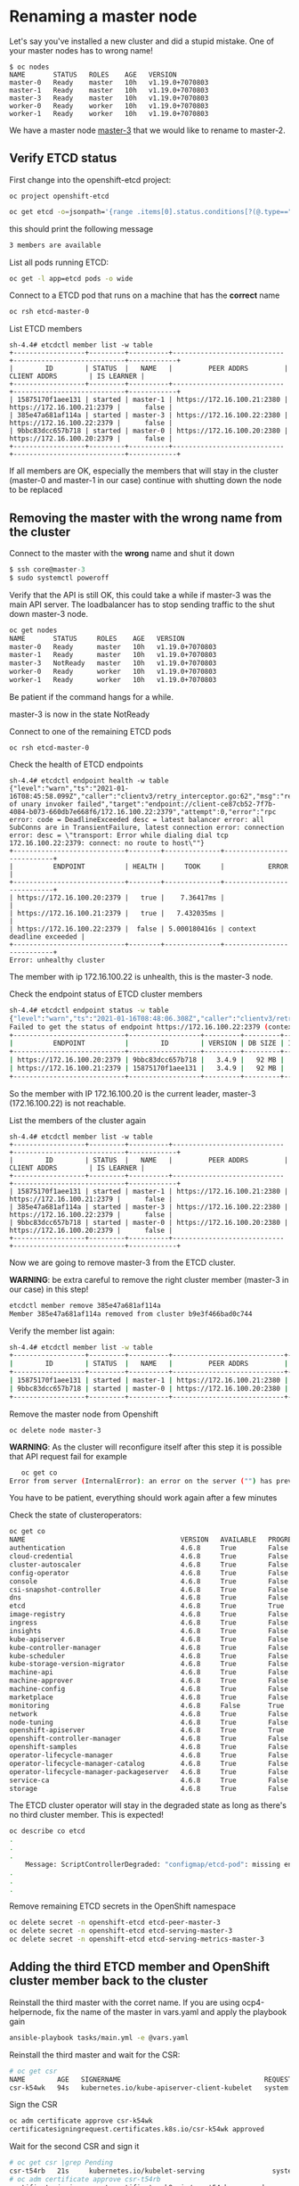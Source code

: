 * Renaming a master node

  Let's say you've installed a new cluster and did a stupid mistake. One of your master nodes has to wrong name!

  #+begin_src
$ oc nodes
NAME       STATUS   ROLES    AGE   VERSION
master-0   Ready    master   10h   v1.19.0+7070803
master-1   Ready    master   10h   v1.19.0+7070803
master-3   Ready    master   10h   v1.19.0+7070803
worker-0   Ready    worker   10h   v1.19.0+7070803
worker-1   Ready    worker   10h   v1.19.0+7070803
  #+end_src

  We have a master node _master-3_ that we would like to rename to master-2.

** Verify ETCD status

   First change into the openshift-etcd project:

     #+begin_src
oc project openshift-etcd
  #+end_src

   #+begin_src sh
oc get etcd -o=jsonpath='{range .items[0].status.conditions[?(@.type=="EtcdMembersAvailable")]}{.message}{"\n"}'
   #+end_src

   this should print the following message

   #+begin_src sh
3 members are available
   #+end_src

   List all pods running ETCD:

   #+begin_src sh
oc get -l app=etcd pods -o wide
   #+end_src

   Connect to a ETCD pod that runs on a machine that has the *correct* name

   #+begin_src sh
oc rsh etcd-master-0
   #+end_src

   List ETCD members

   #+begin_src
sh-4.4# etcdctl member list -w table
+------------------+---------+----------+----------------------------+----------------------------+------------+
|        ID        | STATUS  |   NAME   |         PEER ADDRS         |        CLIENT ADDRS        | IS LEARNER |
+------------------+---------+----------+----------------------------+----------------------------+------------+
| 15875170f1aee131 | started | master-1 | https://172.16.100.21:2380 | https://172.16.100.21:2379 |      false |
| 385e47a681af114a | started | master-3 | https://172.16.100.22:2380 | https://172.16.100.22:2379 |      false |
| 9bbc83dcc657b718 | started | master-0 | https://172.16.100.20:2380 | https://172.16.100.20:2379 |      false |
+------------------+---------+----------+----------------------------+----------------------------+------------+
   #+end_src

   If all members are OK, especially the members that will stay in the
   cluster (master-0 and master-1 in our case) continue with shutting
   down the node to be replaced

** Removing the master with the wrong name from the cluster

   Connect to the master with the *wrong* name and shut it down

   #+begin_src h
$ ssh core@master-3
$ sudo systemctl poweroff
   #+end_src

   Verify that the API is still OK, this could take a while if master-3 was the main API server. The loadbalancer has to stop sending
   traffic to the shut down master-3 node.

   #+begin_src sh
oc get nodes
NAME       STATUS     ROLES    AGE   VERSION
master-0   Ready      master   10h   v1.19.0+7070803
master-1   Ready      master   10h   v1.19.0+7070803
master-3   NotReady   master   10h   v1.19.0+7070803
worker-0   Ready      worker   10h   v1.19.0+7070803
worker-1   Ready      worker   10h   v1.19.0+7070803
   #+end_src

   Be patient if the command hangs for a while.

   master-3 is now in the state NotReady

   Connect to one of the remaining ETCD pods

   #+begin_src
oc rsh etcd-master-0
   #+end_src

   Check the health of ETCD endpoints

   #+begin_src
sh-4.4# etcdctl endpoint health -w table
{"level":"warn","ts":"2021-01-16T08:45:58.099Z","caller":"clientv3/retry_interceptor.go:62","msg":"retrying of unary invoker failed","target":"endpoint://client-ce87cb52-7f7b-4084-b073-660db7e668f6/172.16.100.22:2379","attempt":0,"error":"rpc error: code = DeadlineExceeded desc = latest balancer error: all SubConns are in TransientFailure, latest connection error: connection error: desc = \"transport: Error while dialing dial tcp 172.16.100.22:2379: connect: no route to host\""}
+----------------------------+--------+--------------+---------------------------+
|          ENDPOINT          | HEALTH |     TOOK     |           ERROR           |
+----------------------------+--------+--------------+---------------------------+
| https://172.16.100.20:2379 |   true |    7.36417ms |                           |
| https://172.16.100.21:2379 |   true |   7.432035ms |                           |
| https://172.16.100.22:2379 |  false | 5.000180416s | context deadline exceeded |
+----------------------------+--------+--------------+---------------------------+
Error: unhealthy cluster
   #+end_src

   The member with ip 172.16.100.22 is unhealth, this is the master-3 node.

   Check the endpoint status of ETCD cluster members

   #+begin_src sh
sh-4.4# etcdctl endpoint status -w table
{"level":"warn","ts":"2021-01-16T08:48:06.308Z","caller":"clientv3/retry_interceptor.go:62","msg":"retrying of unary invoker failed","target":"passthrough:///https://172.16.100.22:2379","attempt":0,"error":"rpc error: code = DeadlineExceeded desc = latest balancer error: connection error: desc = \"transport: Error while dialing dial tcp 172.16.100.22:2379: connect: no route to host\""}
Failed to get the status of endpoint https://172.16.100.22:2379 (context deadline exceeded)
+----------------------------+------------------+---------+---------+-----------+------------+-----------+------------+--------------------+--------+
|          ENDPOINT          |        ID        | VERSION | DB SIZE | IS LEADER | IS LEARNER | RAFT TERM | RAFT INDEX | RAFT APPLIED INDEX | ERRORS |
+----------------------------+------------------+---------+---------+-----------+------------+-----------+------------+--------------------+--------+
| https://172.16.100.20:2379 | 9bbc83dcc657b718 |   3.4.9 |   92 MB |      true |      false |        12 |     258518 |             258518 |        |
| https://172.16.100.21:2379 | 15875170f1aee131 |   3.4.9 |   92 MB |     false |      false |        12 |     258518 |             258518 |        |
+----------------------------+------------------+---------+---------+-----------+------------+-----------+------------+--------------------+--------+
   #+end_src

   So the member with IP 172.16.100.20 is the current leader, master-3 (172.16.100.22) is not reachable.

   List the members of the cluster again

      #+begin_src
sh-4.4# etcdctl member list -w table
+------------------+---------+----------+----------------------------+----------------------------+------------+
|        ID        | STATUS  |   NAME   |         PEER ADDRS         |        CLIENT ADDRS        | IS LEARNER |
+------------------+---------+----------+----------------------------+----------------------------+------------+
| 15875170f1aee131 | started | master-1 | https://172.16.100.21:2380 | https://172.16.100.21:2379 |      false |
| 385e47a681af114a | started | master-3 | https://172.16.100.22:2380 | https://172.16.100.22:2379 |      false |
| 9bbc83dcc657b718 | started | master-0 | https://172.16.100.20:2380 | https://172.16.100.20:2379 |      false |
+------------------+---------+----------+----------------------------+----------------------------+------------+
   #+end_src

   Now we are going to remove master-3 from the ETCD cluster.

   *WARNING*: be extra careful to remove the right cluster member (master-3 in our case) in this step!

   #+begin_src sh
etcdctl member remove 385e47a681af114a
Member 385e47a681af114a removed from cluster b9e3f466bad0c744
   #+end_src

   Verify the member list again:

   #+begin_src sh
sh-4.4# etcdctl member list -w table
+------------------+---------+----------+----------------------------+----------------------------+------------+
|        ID        | STATUS  |   NAME   |         PEER ADDRS         |        CLIENT ADDRS        | IS LEARNER |
+------------------+---------+----------+----------------------------+----------------------------+------------+
| 15875170f1aee131 | started | master-1 | https://172.16.100.21:2380 | https://172.16.100.21:2379 |      false |
| 9bbc83dcc657b718 | started | master-0 | https://172.16.100.20:2380 | https://172.16.100.20:2379 |      false |
+------------------+---------+----------+----------------------------+----------------------------+------------+
   #+end_src

   Remove the master node from Openshift

   #+begin_src
oc delete node master-3
   #+end_src

   *WARNING*: As the cluster will reconfigure itself after this step it is possible that API request fail for example
   #+begin_src sh
   oc get co
Error from server (InternalError): an error on the server ("") has prevented the request from succeeding (get clusteroperators.config.openshift.io)
   #+end_src

   You have to be patient, everything should work again after a few minutes

   Check the state of clusteroperators:

#+begin_src sh
oc get co
NAME                                       VERSION   AVAILABLE   PROGRESSING   DEGRADED   SINCE
authentication                             4.6.8     True        False         False      15m
cloud-credential                           4.6.8     True        False         False      10h
cluster-autoscaler                         4.6.8     True        False         False      10h
config-operator                            4.6.8     True        False         False      10h
console                                    4.6.8     True        False         False      9h
csi-snapshot-controller                    4.6.8     True        False         False      9h
dns                                        4.6.8     True        False         False      10h
etcd                                       4.6.8     True        True          False      10h
image-registry                             4.6.8     True        False         False      10h
ingress                                    4.6.8     True        False         False      10h
insights                                   4.6.8     True        False         False      10h
kube-apiserver                             4.6.8     True        False         False      10h
kube-controller-manager                    4.6.8     True        False         False      10h
kube-scheduler                             4.6.8     True        False         False      10h
kube-storage-version-migrator              4.6.8     True        False         False      9h
machine-api                                4.6.8     True        False         False      10h
machine-approver                           4.6.8     True        False         False      10h
machine-config                             4.6.8     True        False         False      2m34s
marketplace                                4.6.8     True        False         False      9h
monitoring                                 4.6.8     False       True          True       2m23s
network                                    4.6.8     True        False         False      10h
node-tuning                                4.6.8     True        False         False      10h
openshift-apiserver                        4.6.8     True        True          False      15m
openshift-controller-manager               4.6.8     True        False         False      10h
openshift-samples                          4.6.8     True        False         False      10h
operator-lifecycle-manager                 4.6.8     True        False         False      10h
operator-lifecycle-manager-catalog         4.6.8     True        False         False      10h
operator-lifecycle-manager-packageserver   4.6.8     True        False         False      9h
service-ca                                 4.6.8     True        False         False      10h
storage                                    4.6.8     True        False         False      10h
#+end_src

   The ETCD cluster operator will stay in the degraded state as long as there's no third cluster member. This is expected!

   #+begin_src sh
oc describe co etcd
.
.
.
    Message: ScriptControllerDegraded: "configmap/etcd-pod": missing env var values EnvVarControllerDegraded: at least three nodes are required to have a valid configuration
.
.
.
   #+end_src

   Remove remaining ETCD secrets in the OpenShift namespace

   #+begin_src sh
oc delete secret -n openshift-etcd etcd-peer-master-3
oc delete secret -n openshift-etcd etcd-serving-master-3
oc delete secret -n openshift-etcd etcd-serving-metrics-master-3
   #+end_src

** Adding the third ETCD member and OpenShift cluster member back to the cluster

   Reinstall the third master with the corret name. If you are using ocp4-helpernode, fix the name of the master in vars.yaml and apply the playbook gain

   #+begin_src sh
ansible-playbook tasks/main.yml -e @vars.yaml
   #+end_src

   Reinstall the third master and wait for the CSR:

   #+begin_src sh
# oc get csr
NAME        AGE   SIGNERNAME                                    REQUESTOR                                                                   CONDITION
csr-k54wk   94s   kubernetes.io/kube-apiserver-client-kubelet   system:serviceaccount:openshift-machine-config-operator:node-bootstrapper   Pending
   #+end_src

   Sign the CSR

   #+begin_src sh
oc adm certificate approve csr-k54wk
certificatesigningrequest.certificates.k8s.io/csr-k54wk approved
   #+end_src

   Wait for the second CSR and sign it

   #+begin_src sh
# oc get csr |grep Pending
csr-t54rb   21s     kubernetes.io/kubelet-serving                 system:node:master-2                                                        Pending
# oc adm certificate approve csr-t54rb
certificatesigningrequest.certificates.k8s.io/csr-t54rb approved
   #+end_src

   Verify cluster nodes:

   #+begin_src sh
# oc get nodes
NAME       STATUS   ROLES    AGE   VERSION
master-0   Ready    master   11h   v1.19.0+7070803
master-1   Ready    master   11h   v1.19.0+7070803
master-2   Ready    master   79s   v1.19.0+7070803
worker-0   Ready    worker   10h   v1.19.0+7070803
worker-1   Ready    worker   10h   v1.19.0+7070803
   #+end_src

   Verify the number of ETCD members

   #+begin_src sh
# oc get etcd -o=jsonpath='{range .items[0].status.conditions[?(@.type=="EtcdMembersAvailable")]}{.message}{"\n"}'
3 members are available
   #+end_src

   Verify ETCD status in one of the etcd pods, we could select the new cluster member master-2 for our tests:

#+begin_src sh
# oc get -l app=etcd pods -o wide
NAME            READY   STATUS    RESTARTS   AGE     IP              NODE       NOMINATED NODE   READINESS GATES
etcd-master-0   3/3     Running   0          2m8s    172.16.100.20   master-0   <none>           <none>
etcd-master-1   3/3     Running   0          101s    172.16.100.21   master-1   <none>           <none>
etcd-master-2   3/3     Running   0          2m35s   172.16.100.22   master-2   <none>           <none>
# oc rsh etcd-master-2
sh-4.4# etcdctl member list -w table
+------------------+---------+----------+----------------------------+----------------------------+------------+
|        ID        | STATUS  |   NAME   |         PEER ADDRS         |        CLIENT ADDRS        | IS LEARNER |
+------------------+---------+----------+----------------------------+----------------------------+------------+
| 15875170f1aee131 | started | master-1 | https://172.16.100.21:2380 | https://172.16.100.21:2379 |      false |
| 69730a0d0968d36e | started | master-2 | https://172.16.100.22:2380 | https://172.16.100.22:2379 |      false |
| 9bbc83dcc657b718 | started | master-0 | https://172.16.100.20:2380 | https://172.16.100.20:2379 |      false |
+------------------+---------+----------+----------------------------+----------------------------+------------+
sh-4.4# etcdctl endpoint status -w table
+----------------------------+------------------+---------+---------+-----------+------------+-----------+------------+--------------------+--------+
|          ENDPOINT          |        ID        | VERSION | DB SIZE | IS LEADER | IS LEARNER | RAFT TERM | RAFT INDEX | RAFT APPLIED INDEX | ERRORS |
+----------------------------+------------------+---------+---------+-----------+------------+-----------+------------+--------------------+--------+
| https://172.16.100.20:2379 | 9bbc83dcc657b718 |   3.4.9 |   92 MB |     false |      false |        61 |     269849 |             269849 |        |
| https://172.16.100.21:2379 | 15875170f1aee131 |   3.4.9 |   92 MB |     false |      false |        61 |     269849 |             269849 |        |
| https://172.16.100.22:2379 | 69730a0d0968d36e |   3.4.9 |   92 MB |      true |      false |        61 |     269849 |             269849 |        |
+----------------------------+------------------+---------+---------+-----------+------------+-----------+------------+--------------------+--------+
sh-4.4# etcdctl endpoint health -w table
+----------------------------+--------+-------------+-------+
|          ENDPOINT          | HEALTH |    TOOK     | ERROR |
+----------------------------+--------+-------------+-------+
| https://172.16.100.20:2379 |   true |  9.296099ms |       |
| https://172.16.100.22:2379 |   true |  9.966355ms |       |
| https://172.16.100.21:2379 |   true | 10.589346ms |       |
+----------------------------+--------+-------------+-------+
#+end_src

   Verify all cluster operators are ok. WAIT if there are cluster operators progressing!

   #+begin_src sh
# oc get co
NAME                                       VERSION   AVAILABLE   PROGRESSING   DEGRADED   SINCE
authentication                             4.6.8     True        False         False      23m
cloud-credential                           4.6.8     True        False         False      11h
cluster-autoscaler                         4.6.8     True        False         False      11h
config-operator                            4.6.8     True        False         False      11h
console                                    4.6.8     True        False         False      10h
csi-snapshot-controller                    4.6.8     True        False         False      10h
dns                                        4.6.8     True        False         False      11h
etcd                                       4.6.8     True        False         False      11h
image-registry                             4.6.8     True        False         False      11h
ingress                                    4.6.8     True        False         False      11h
insights                                   4.6.8     True        False         False      11h
kube-apiserver                             4.6.8     True        False         False      11h
kube-controller-manager                    4.6.8     True        False         False      11h
kube-scheduler                             4.6.8     True        False         False      11h
kube-storage-version-migrator              4.6.8     True        False         False      10h
machine-api                                4.6.8     True        False         False      11h
machine-approver                           4.6.8     True        False         False      11h
machine-config                             4.6.8     True        False         False      26m
marketplace                                4.6.8     True        False         False      10h
monitoring                                 4.6.8     True        False         False      20m
network                                    4.6.8     True        False         False      11h
node-tuning                                4.6.8     True        False         False      10h
openshift-apiserver                        4.6.8     True        False         False      38m
openshift-controller-manager               4.6.8     True        False         False      10h
openshift-samples                          4.6.8     True        False         False      10h
operator-lifecycle-manager                 4.6.8     True        False         False      11h
operator-lifecycle-manager-catalog         4.6.8     True        False         False      11h
operator-lifecycle-manager-packageserver   4.6.8     True        False         False      18m
service-ca                                 4.6.8     True        False         False      11h
storage                                    4.6.8     True        False         False      11h
   #+end_src

   Just to be sure verify the clusterversion

   #+begin_src sh
# oc get clusterversions.config.openshift.io
NAME      VERSION   AVAILABLE   PROGRESSING   SINCE   STATUS
version   4.6.8     True        False         10h     Cluster version is 4.6.8
   #+end_src

   *FINE*

